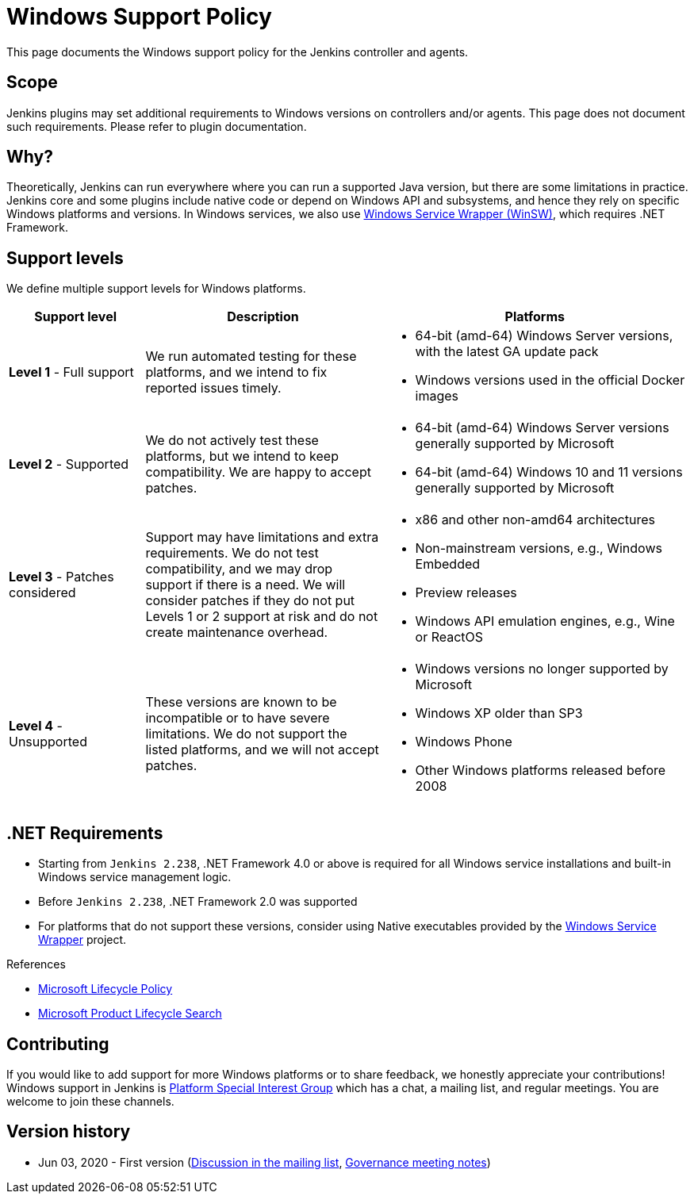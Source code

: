 =  Windows Support Policy

This page documents the Windows support policy for the Jenkins controller and agents.

== Scope

Jenkins plugins may set additional requirements to Windows versions on controllers and/or agents.
This page does not document such requirements.
Please refer to plugin documentation.

== Why?

Theoretically, Jenkins can run everywhere where you can run a supported Java version,
but there are some limitations in practice.
Jenkins core and some plugins include native code or depend on Windows API and subsystems,
and hence they rely on specific Windows platforms and versions.
In Windows services, we also use link:https://github.com/winsw/winsw[Windows Service Wrapper (WinSW)], which requires .NET Framework.

== Support levels

We define multiple support levels for Windows platforms.

[width="100%",cols="20%,35%,45%",options="header",]
|===
|Support level |Description |Platforms

| **Level 1** - Full support
| We run automated testing for these platforms, and we intend to fix reported issues timely.
a|
  * 64-bit (amd-64) Windows Server versions, with the latest GA update pack
  * Windows versions used in the official Docker images

| **Level 2** - Supported
| We do not actively test these platforms, but we intend to keep compatibility.
  We are happy to accept patches.
a|
  * 64-bit (amd-64) Windows Server versions generally supported by Microsoft
  * 64-bit (amd-64) Windows 10 and 11 versions generally supported by Microsoft

| **Level 3** - Patches considered
| Support may have limitations and extra requirements.
  We do not test compatibility, and we may drop support if there is a need.
  We will consider patches if they do not put Levels 1 or 2 support at risk and do not create maintenance overhead.
a|
  * x86 and other non-amd64 architectures
  * Non-mainstream versions, e.g., Windows Embedded
  * Preview releases
  * Windows API emulation engines, e.g., Wine or ReactOS

| **Level 4** - Unsupported
| These versions are known to be incompatible or to have severe limitations.
  We do not support the listed platforms, and we will not accept patches.
a|
  * Windows versions no longer supported by Microsoft
  * Windows XP older than SP3
  * Windows Phone
  * Other Windows platforms released before 2008
|===

== .NET Requirements

* Starting from `Jenkins 2.238`,
  .NET Framework 4.0 or above is required for all Windows service installations and built-in Windows service management logic.
* Before `Jenkins 2.238`, .NET Framework 2.0 was supported
* For platforms that do not support these versions,
  consider using Native executables provided by the link:https://github.com/winsw/winsw[Windows Service Wrapper] project.

.References
****
* link:https://docs.microsoft.com/en-us/lifecycle/[Microsoft Lifecycle Policy]
* link:https://support.microsoft.com/en-us/lifecycle/search[Microsoft Product Lifecycle Search]
****

== Contributing

If you would like to add support for more Windows platforms or to share feedback,
we honestly appreciate your contributions!
Windows support in Jenkins is link:/sigs/platform/[Platform Special Interest Group]
which has a chat, a mailing list, and regular meetings.
You are welcome to join these channels.

== Version history

* Jun 03, 2020 - First version
  (link:https://groups.google.com/forum/#!msg/jenkinsci-dev/oK8pBCzPPpo/1Ue1DI4TAQAJ[Discussion in the mailing list],
   link:https://docs.google.com/document/d/11Nr8QpqYgBiZjORplL_3Zkwys2qK1vEvK-NYyYa4rzg/edit#heading=h.ele42cjexh55[Governance meeting notes])
